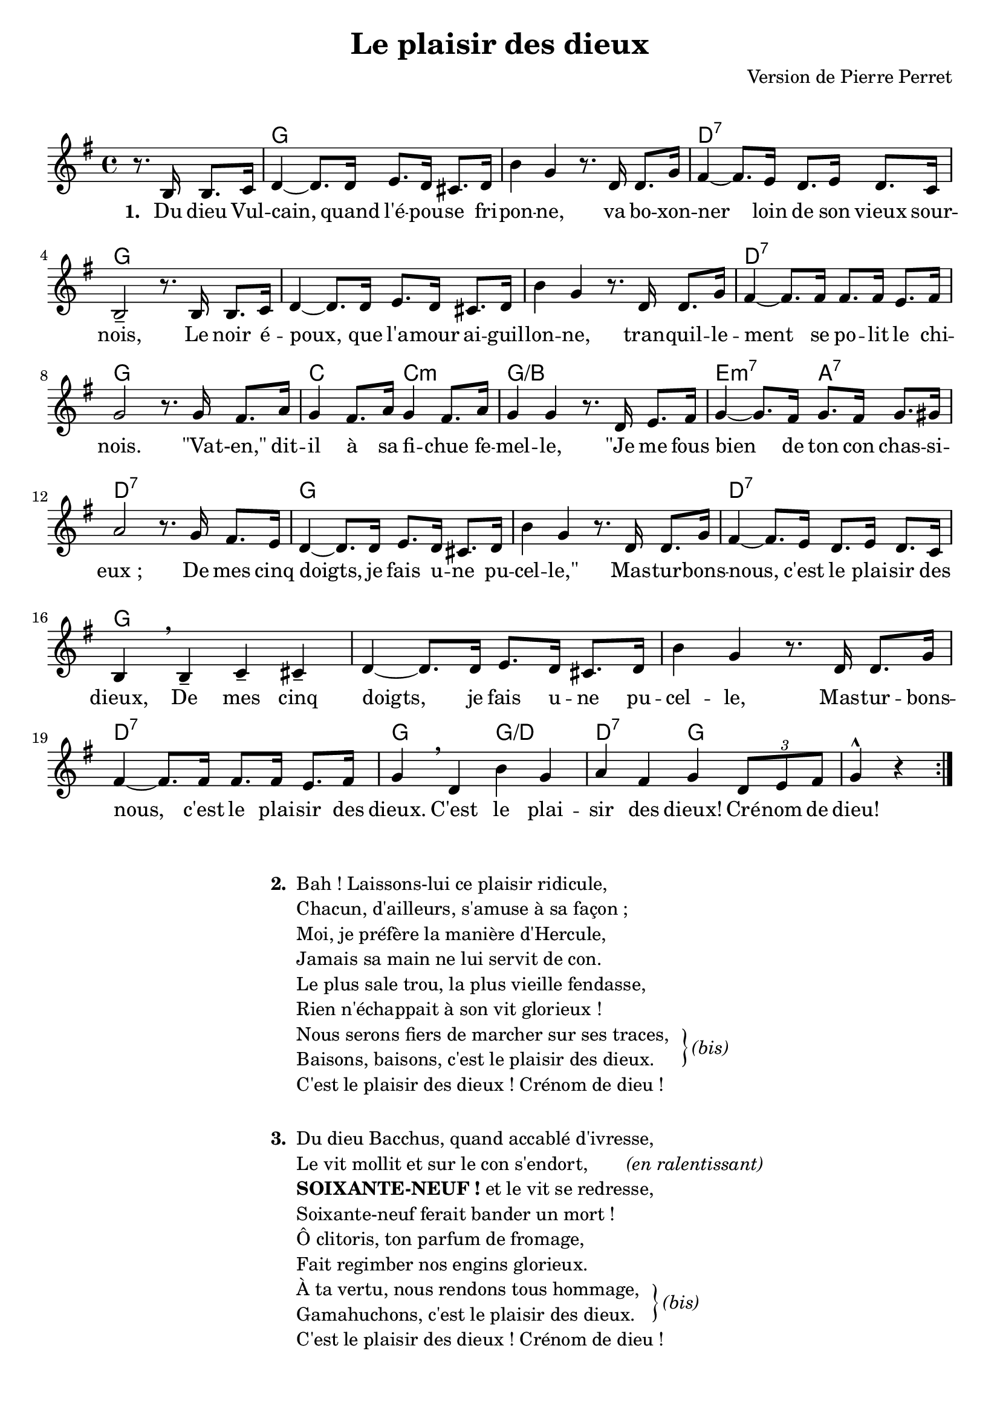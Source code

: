 \version "2.23.4"

\paper {
    bottom-margin = 12\mm
}

\header {
    title = "Le plaisir des dieux"
    composer = "Version de Pierre Perret"
    tagline = "Bréviaire Grenoblois 2022   —   Gravure par Lucie Marien"
}

\markup { \vspace #1 }

music = {
    \new Voice = "default" { \relative c' {
        \key g \major \partial 2 \repeat volta 6 {
             r8. b16 b8. c16 |
             d4~ 8. 16 e8. d16 cis8. d16 b'4 g r8. d16 8. g16
             fis4~ 8. e16 d8. e16 d8. c16 b2-- r8. b16 b8. c16
             d4~ 8. 16 e8. d16 cis8. d16 b'4 g r8. d16 8. g16
             fis4~ 8. 16 8. 16 e8. fis16 g2 r8. g16 fis8. a16
             g4 fis8. a16 g4 fis8. a16 g4 4 r8. d16 e8. fis16
             g4~ 8. fis16 g8. fis16 g8. gis16 a2 r8. g16 fis8. e16
             d4~ 8. 16 e8. d16 cis8. d16 b'4 g r8. d16 8. g16
             fis4~ 8. e16 d8. e16 d8. c16 b4 \breathe b-- c-- cis--
             d4~ 8. 16 e8. d16 cis8. d16 b'4 g r8. d16 8. g16
             fis4~ 8. 16 8. 16 e8. fis16 g4 \breathe d b' g a fis g \tuplet 3/2 { d8 e fis } g4^^ r
        }
    }}
}

paroles = {
    \new Lyrics \lyricsto "default" {
        \set stanza = "1. "
        Du dieu Vul -- cain, quand l'é -- pou -- se fri -- pon -- ne,
        va bo -- xon -- ner loin de son vieux sour -- nois,
        Le noir é -- poux, que l'a -- mour ai -- guil -- lon -- ne,
        tran -- quil -- le -- ment se po -- lit le chi -- nois.
        "\"Va" -- "t-en,\"" dit -- il à sa fi -- chue fe -- mel -- le,
        "\"Je" me fous bien de ton con chas -- si -- "eux ;"
        De mes cinq doigts, je fais u -- ne pu -- cel -- "le,\""
        Mas -- tur -- bons -- nous, c'est le plai -- sir des dieux,
        De mes cinq doigts, je fais u -- ne pu -- cel -- le,
        Mas -- tur -- bons -- nous, c'est le plai -- sir des dieux.
        C'est le plai -- sir des dieux! Cré -- nom de dieu!
    }
}

\score {
    <<
        \chords {
            s2 g s s s d:7 s g s
            s s s s d:7 s g s
            c c:m g:/b s e:m7 a:7 d:7 s
            g s s s d:7 s g s
            s s s s d:7 s g g:/d d:7 g s
        }
        \music
        \paroles
    >>
    
    \layout { indent = #0 }
}

\markup {
    \fill-line {
        \column {
            \line { \bold "2. "
                \column {
                    \line { "Bah ! Laissons-lui ce plaisir ridicule," }
                    \line { "Chacun, d'ailleurs, s'amuse à sa façon ;" }
                    \line { "Moi, je préfère la manière d'Hercule," }
                    \line { "Jamais sa main ne lui servit de con." }
                    \line { "Le plus sale trou, la plus vieille fendasse," }
                    \line { "Rien n'échappait à son vit glorieux !" }
                    \line { "Nous serons fiers de marcher sur ses traces," }
                    \line { "Baisons, baisons, c'est le plaisir des dieux." }
                    \line { "C'est le plaisir des dieux ! Crénom de dieu !" }
                }
                \hspace #1 \column { \lower #18.9 \right-brace #23 }
                \column { \lower #19.6 \italic "(bis)" }
            }
            \combine \null \vspace #1
            \line { \bold "3. "
                \column { 
                    \line { "Du dieu Bacchus, quand accablé d'ivresse," }
                    \line { "Le vit mollit et sur le con s'endort," \hspace #4 \italic "(en ralentissant)" }
                    \line { \bold "SOIXANTE-NEUF !" "et le vit se redresse," }
                    \line { "Soixante-neuf ferait bander un mort !" }
                    \line { "Ô clitoris, ton parfum de fromage," }
                    \line { "Fait regimber nos engins glorieux." }
                    \line { "À ta vertu, nous rendons tous hommage," }
                    \line { "Gamahuchons, c'est le plaisir des dieux." }
                    \line { "C'est le plaisir des dieux ! Crénom de dieu !" }
                }
                \hspace #-13.8 \column { \lower #18.9 \right-brace #23 }
                \column { \lower #19.6 \italic "(bis)" }
            }
        }
    }
}
\markup {
    \fill-line {
        \column {
            \combine \null \vspace #2
            \line { \bold "4. "
                \column {
                    \line { "Quant à Pluton, le dieu à large panse," }
                    \line { "Le moindre effort lui semble fatigant." }
                    \line { "Aussi veut-il, sans craindre la dépense," }
                    \line { "Faire sucer son pénis arrogant." }
                    \line { "Et nous, rêvant aux extases passées," }
                    \line { "Tout languissants, réjouissons nos yeux," }
                    \line { "En laissant faire une amante empressée." }
                    \line { "Laissons sucer, c'est le plaisir des dieux." }
                    \line { "C'est le plaisir des dieux ! Crénom de dieu !" }
                }
                \hspace #-1.85 \column { \lower #18.9 \right-brace #23 }
                \column { \lower #19.6 \italic "(bis)" }
            }
            \combine \null \vspace #1.5
            \line { \bold "5. "
                \column { 
                    \line { "Pour Jupiter, façon vraiment divine," }
                    \line { "Le con lui pue, il aime le goudron ;" }
                    \line { "D'un moule à merde, il fait un moule à pine," }
                    \line { "Et bat le beurre au milieu de l'étron." }
                    \line { "Cette façon est cruellement bonne," }
                    \line { "Pour terminer un gueuleton joyeux ;" }
                    \line { "Après l'dessert, on s'encule en couronne," }
                    \line { "Enculons-nous, c'est le plaisir des dieux." }
                    \line { "C'est le plaisir des dieux ! Crénom de dieu !" }
                }
                \hspace #-2.3 \column { \lower #18.9 \right-brace #23 }
                \column { \lower #19.6 \italic "(bis)" }
            }
            \combine \null \vspace #1.5
            \line { \bold "6. "
                \column {
                    \line { "Au reste, amis, qu'on en fasse à sa tête," }
                    \line { "Main, con, cul, bouche, au plaisir tout est bon," }
                    \line { "Sur quelqu'autel qu'on célèbre la fête," }
                    \line { "Toujours là-haut, on est sûr du pardon." }
                    \line { "Foutre et jouir : voilà l'unique affaire," }
                    \line { "Foutre et jouir : voilà quels sont nos voeux," }
                    \line { "Foutons, amis, qu'importe la manière," }
                    \line { "Foutons, foutons, c'est le plaisir des dieux." }
                    \line { "C'est le plaisir des dieux ! Crénom de dieu !" }
                }
                \hspace #-2.6 \column { \lower #18.9 \right-brace #23 }
                \column { \lower #19.6 \italic "(bis)" }
            }
        }
    }
}